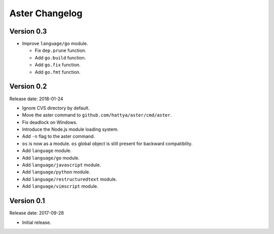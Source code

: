 Aster Changelog
===============

Version 0.3
-----------

* Improve ``language/go`` module.

  * Fix ``dep.prune`` function.
  * Add ``go.build`` function.
  * Add ``go.fix`` function.
  * Add ``go.fmt`` function.


Version 0.2
-----------

Release date: 2018-01-24

* Ignore CVS directory by default.
* Move the aster command to ``github.com/hattya/aster/cmd/aster``.
* Fix deadlock on Windows.
* Introduce the Node.js module loading system.
* Add ``-n`` flag to the aster command.
* ``os`` is now as a module. ``os`` global object is still present for
  backward compatiblity.
* Add ``language`` module.
* Add ``language/go`` module.
* Add ``language/javascript`` module.
* Add ``language/python`` module.
* Add ``language/restructuredtext`` module.
* Add ``language/vimscript`` module.


Version 0.1
-----------

Release date: 2017-09-28

* Initial release.
